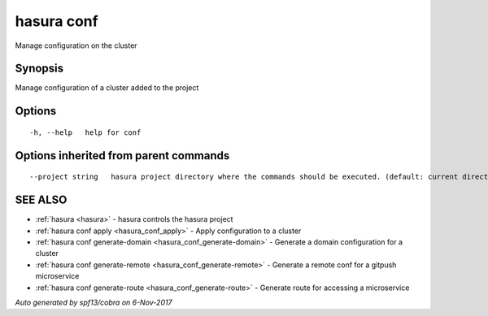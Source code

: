 .. _hasura_conf:

hasura conf
-----------

Manage configuration on the cluster

Synopsis
~~~~~~~~


Manage configuration of a cluster added to the project

Options
~~~~~~~

::

  -h, --help   help for conf

Options inherited from parent commands
~~~~~~~~~~~~~~~~~~~~~~~~~~~~~~~~~~~~~~

::

      --project string   hasura project directory where the commands should be executed. (default: current directory)

SEE ALSO
~~~~~~~~

* :ref:`hasura <hasura>` 	 - hasura controls the hasura project
* :ref:`hasura conf apply <hasura_conf_apply>` 	 - Apply configuration to a cluster
* :ref:`hasura conf generate-domain <hasura_conf_generate-domain>` 	 - Generate a domain configuration for a cluster
* :ref:`hasura conf generate-remote <hasura_conf_generate-remote>` 	 - Generate a remote conf for a gitpush microservice
* :ref:`hasura conf generate-route <hasura_conf_generate-route>` 	 - Generate route for accessing a microservice

*Auto generated by spf13/cobra on 6-Nov-2017*
